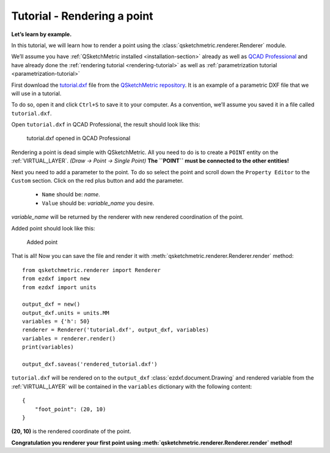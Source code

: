 Tutorial - Rendering a point
============================

**Let’s learn by example.**

In this tutorial, we will learn how to render a point using the :class:`qsketchmetric.renderer.Renderer` module.

We’ll assume you have :ref:`QSketchMetric installed <installation-section>` already as well as
`QCAD Professional <https://qcad.org/en/download>`_ and have already done the
:ref:`rendering tutorial <rendering-tutorial>` as well as :ref:`parametrization tutorial <parametrization-tutorial>`

First download the `tutorial.dxf <https://raw.githubusercontent.com/MadScrewdriver/qsketchmetric/main/docs/_static/DXF/tutorial.dxf>`_
file from the `QSketchMetric repository <https://github.com/MadScrewdriver/qsketchmetric>`_. It is an example of a
parametric DXF file that we will use in a tutorial.

To do so, open it and click ``Ctrl+S`` to save it to your computer.
As a convention, we’ll assume you saved it in a file called ``tutorial.dxf``.

Open ``tutorial.dxf`` in QCAD Professional, the result should look like this:

.. figure:: https://qsketchmetric.readthedocs.io/en/latest/_static/Media/tutorial1.png
   :alt: tutorial.dxf opened in QCAD Professional

   tutorial.dxf opened in QCAD Professional

Rendering a point is dead simple with QSketchMetric. All you need to do is to create a ``POINT``
entity on the :ref:`VIRTUAL_LAYER`. `(Draw -> Point -> Single Point)`
**The ``POINT`` must be connected to the other entities!**


Next you need to add a parameter to the point. To do so select the point and scroll down the
``Property Editor`` to the ``Custom`` section. Click on the red plus button and add the parameter.

    * ``Name`` should be: `name`.
    * ``Value`` should be: `variable_name` you desire.

`variable_name` will be returned by the renderer with new rendered coordination of the point.

Added point should look like this:

.. figure:: https://qsketchmetric.readthedocs.io/en/latest/_static/Media/tutorial8.png
   :alt: Added point

   Added point

That is all! Now you can save the file and render it with :meth:`qsketchmetric.renderer.Renderer.render` method::

    from qsketchmetric.renderer import Renderer
    from ezdxf import new
    from ezdxf import units

    output_dxf = new()
    output_dxf.units = units.MM
    variables = {'h': 50}
    renderer = Renderer('tutorial.dxf', output_dxf, variables)
    variables = renderer.render()
    print(variables)

    output_dxf.saveas('rendered_tutorial.dxf')

``tutorial.dxf`` will be rendered on to the ``output_dxf`` :class:`ezdxf.document.Drawing` and rendered variable
from the :ref:`VIRTUAL_LAYER` will be contained in the ``variables`` dictionary with the following content::

    {
        "foot_point": (20, 10)
    }

**(20, 10)** is the rendered coordinate of the point.

**Congratulation you renderer your first point using :meth:`qsketchmetric.renderer.Renderer.render` method!**
